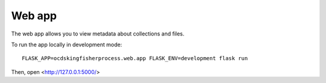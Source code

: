 Web app
=======

The web app allows you to view metadata about collections and files.

To run the app locally in development mode::

    FLASK_APP=ocdskingfisherprocess.web.app FLASK_ENV=development flask run

Then, open <http://127.0.0.1:5000/>
